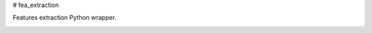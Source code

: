 # fea_extraction

Features extraction Python wrapper.

.. image:: https://travis-ci.org/qyouurcs/fea_extraction.svg?branch=master
